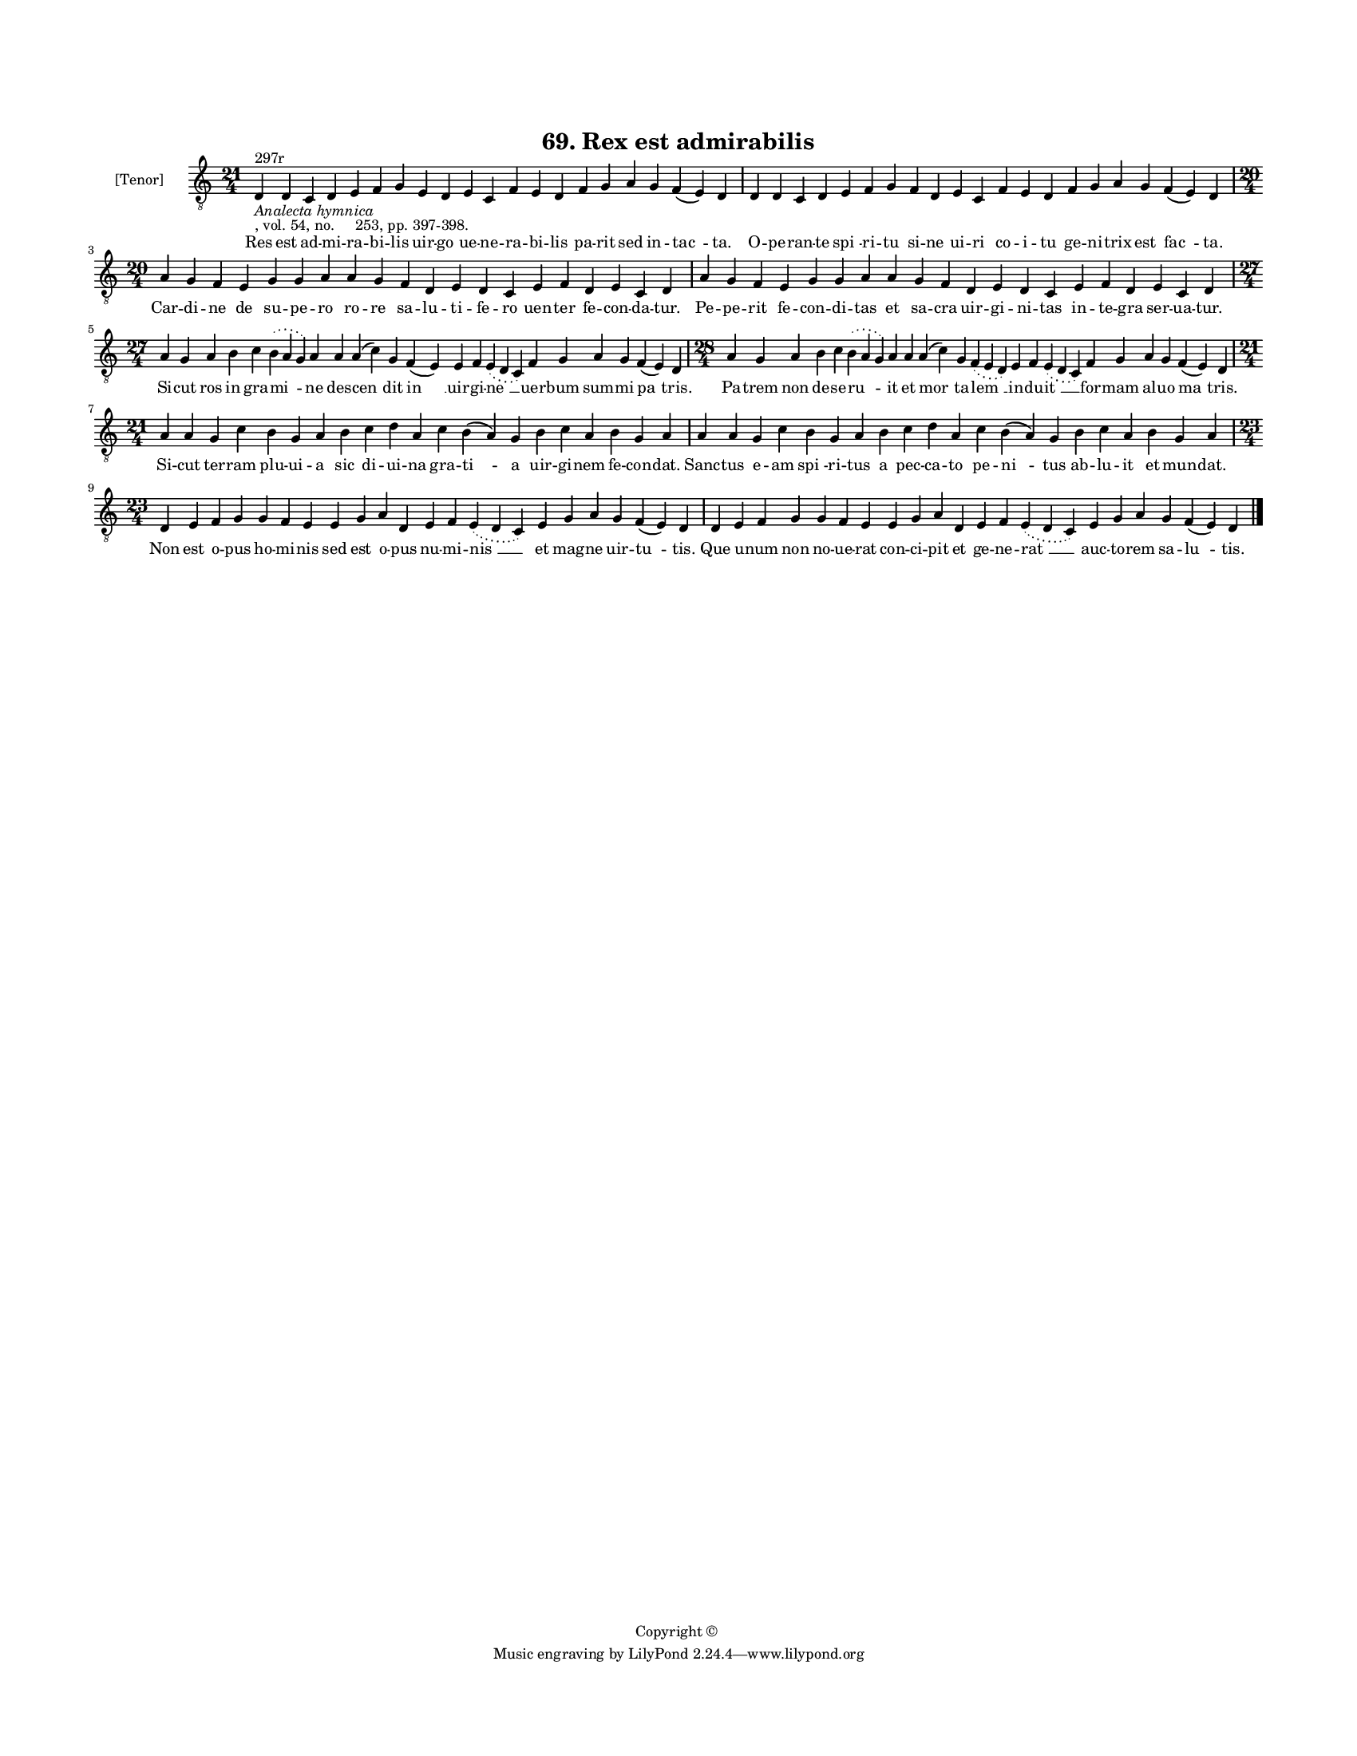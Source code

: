 
\version "2.18.2"
% automatically converted by musicxml2ly from musicxml/BN_lat_1112_Sequence_69_Rex_est_admirabilis.xml

\header {
    encodingsoftware = "Sibelius 6.2"
    encodingdate = "2019-04-17"
    copyright = "Copyright © "
    title = "69. Rex est admirabilis"
    }

#(set-global-staff-size 11.9501574803)
\paper {
    paper-width = 21.59\cm
    paper-height = 27.94\cm
    top-margin = 2.0\cm
    bottom-margin = 1.5\cm
    left-margin = 1.5\cm
    right-margin = 1.5\cm
    between-system-space = 2.1\cm
    page-top-space = 1.28\cm
    }
\layout {
    \context { \Score
        autoBeaming = ##f
        }
    }
PartPOneVoiceOne =  \relative d {
    \clef "treble_8" \key c \major \time 21/4 | % 1
    d4 ^"297r" -\markup{ \italic {Analecta hymnica} } -", vol. 54, no.
    253, pp. 397-398." d4 c4 d4 e4 f4 g4 e4 d4 e4 c4 f4 e4 d4 f4 g4 a4 g4
    f4 ( e4 ) d4 | % 2
    d4 d4 c4 d4 e4 f4 g4 f4 d4 e4 c4 f4 e4 d4 f4 g4 a4 g4 f4 ( e4 ) d4
    \break | % 3
    \time 20/4  a'4 g4 f4 e4 g4 g4 a4 a4 g4 f4 d4 e4 d4 c4 e4 f4 d4 e4 c4
    d4 | % 4
    a'4 g4 f4 e4 g4 g4 a4 a4 g4 f4 d4 e4 d4 c4 e4 f4 d4 e4 c4 d4 \break
    | % 5
    \time 27/4  a'4 g4 a4 b4 c4 \slurDotted b4 ( \slurSolid a4 g4 ) a4 a4
    a4 ( c4 ) g4 f4 ( e4 ) e4 f4 \slurDotted e4 ( \slurSolid d4 c4 ) f4
    g4 a4 g4 f4 ( e4 ) d4 | % 6
    \time 28/4  a'4 g4 a4 b4 c4 \slurDotted b4 ( \slurSolid a4 g4 ) a4 a4
    a4 ( c4 ) g4 \slurDotted f4 ( \slurSolid e4 d4 ) e4 f4 \slurDotted e4
    ( \slurSolid d4 c4 ) f4 g4 a4 g4 f4 ( e4 ) d4 \break | % 7
    \time 21/4  a'4 a4 g4 c4 b4 g4 a4 b4 c4 d4 a4 c4 b4 ( a4 ) g4 b4 c4
    a4 b4 g4 a4 | % 8
    a4 a4 g4 c4 b4 g4 a4 b4 c4 d4 a4 c4 b4 ( a4 ) g4 b4 c4 a4 b4 g4 a4
    \break | % 9
    \time 23/4  d,4 e4 f4 g4 g4 f4 e4 e4 g4 a4 d,4 e4 f4 \slurDotted e4
    ( \slurSolid d4 c4 ) e4 g4 a4 g4 f4 ( e4 ) d4 | \barNumberCheck #10
    d4 e4 f4 g4 g4 f4 e4 e4 g4 a4 d,4 e4 f4 \slurDotted e4 ( \slurSolid
    d4 c4 ) e4 g4 a4 g4 f4 ( e4 ) d4 \bar "|."
    }

PartPOneVoiceOneLyricsOne =  \lyricmode { Res est ad -- mi -- ra -- bi
    -- lis uir -- go ue -- ne -- ra -- bi -- lis pa -- rit sed in --
    "tac " -- "ta." O -- pe -- ran -- te "spi " -- ri -- tu si -- ne ui
    -- ri co -- i -- tu ge -- ni -- trix est "fac " -- "ta." Car -- di
    -- ne de su -- pe -- ro ro -- re sa -- lu -- ti -- fe -- ro uen --
    ter fe -- con -- da -- "tur." Pe -- pe -- rit fe -- con -- di -- tas
    et sa -- cra uir -- gi -- ni -- tas in -- te -- gra ser -- ua --
    "tur." Si -- cut ros in gra -- "mi " -- ne des -- "cen " -- dit "in
    " __ uir -- gi -- "ne " __ uer -- bum sum -- mi "pa " -- "tris." Pa
    -- trem non de -- se -- "ru " -- it et "mor " -- ta -- "lem " __ in
    -- du -- "it " __ for -- mam al -- uo "ma " -- "tris." Si -- cut ter
    -- ram plu -- ui -- a sic di -- ui -- na gra -- "ti " -- a uir -- gi
    -- nem fe -- con -- "dat." Sanc -- tus e -- am "spi " -- ri -- tus a
    pec -- ca -- to pe -- "ni " -- tus ab -- lu -- it et mun -- "dat."
    Non est o -- pus ho -- mi -- nis sed est o -- pus nu -- mi -- "nis "
    __ et mag -- ne uir -- "tu " -- "tis." Que u -- num non no -- ue --
    rat con -- ci -- pit et ge -- ne -- "rat " __ auc -- to -- rem sa --
    "lu " -- "tis." }

% The score definition
\score {
    <<
        \new Staff <<
            \set Staff.instrumentName = "[Tenor]"
            \context Staff << 
                \context Voice = "PartPOneVoiceOne" { \PartPOneVoiceOne }
                \new Lyrics \lyricsto "PartPOneVoiceOne" \PartPOneVoiceOneLyricsOne
                >>
            >>
        
        >>
    \layout {}
    % To create MIDI output, uncomment the following line:
    %  \midi {}
    }

